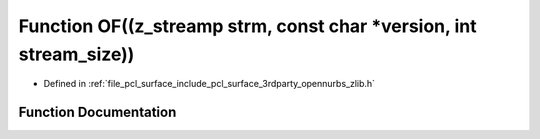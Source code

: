 .. _exhale_function_zlib_8h_1a6fd21cd770ef0aeb9689108a28c17848:

Function OF((z_streamp strm, const char \*version, int stream_size))
====================================================================

- Defined in :ref:`file_pcl_surface_include_pcl_surface_3rdparty_opennurbs_zlib.h`


Function Documentation
----------------------


.. doxygenfunction:: OF((z_streamp strm, const char *version, int stream_size))
